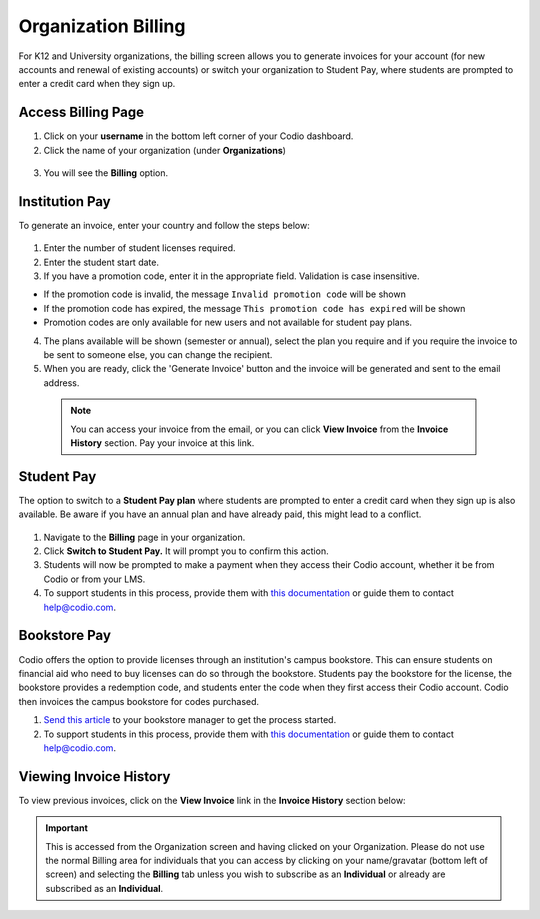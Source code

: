 .. meta::
   :description: Organization Billing

.. _org-billing:

Organization Billing
====================

For K12 and University organizations, the billing screen allows you to generate invoices for your account (for new accounts and renewal of existing accounts) or switch your organization to Student Pay, where students are prompted to enter a credit card when they sign up.

Access Billing Page
-------------------

1. Click on your **username** in the bottom left corner of your Codio dashboard.

2. Click the name of your organization (under **Organizations**)

  .. image:: /img/class_administration/addteachers/myschoolorg.png
     :alt: Organization 

3. You will see the **Billing** option.

  .. image:: /img/manage_organization/orgbilltab.png
     :alt: Organization Billing

Institution Pay
---------------
To generate an invoice, enter your country and follow the steps below:

  .. image:: /img/manage_organization/directions.png
     :alt: Directions Billing

1. Enter the number of student licenses required.

2. Enter the student start date. 

3. If you have a promotion code, enter it in the appropriate field. Validation is case insensitive.

-  If the promotion code is invalid, the message
   ``Invalid promotion code`` will be shown
-  If the promotion code has expired, the message
   ``This promotion code has expired`` will be shown
-  Promotion codes are only available for new users and not available for student pay plans.

4. The plans available will be shown (semester or annual), select the plan you require and if you require the invoice to be sent to someone else, you can change the recipient.

5. When you are ready, click the 'Generate Invoice' button and the invoice will be generated and sent to the email address.

  .. Note:: You can access your invoice from the email, or you can click **View Invoice** from the **Invoice History** section. Pay your invoice at this link.

  .. image:: /img/manage_organization/viewinvoice.png
     :alt: View Invoice

Student Pay
-----------
The option to switch to a **Student Pay plan** where students are prompted to enter a credit card when they sign up is also available. Be aware if you have an annual plan and have already paid, this might lead to a conflict.

  .. image:: /img/manage_organization/switchstudentpay.png
     :alt: Switch to Student Pay

1. Navigate to the **Billing** page in your organization.

2. Click **Switch to Student Pay.** It will prompt you to confirm this action.

3. Students will now be prompted to make a payment when they access their Codio account, whether it be from Codio or from your LMS. 

4. To support students in this process, provide them with `this documentation <https://docs.codio.com/students/accessing-codio/paying.html#pay-for-codio-subscription>`__ or guide them to contact help@codio.com.  

Bookstore Pay
-------------
Codio offers the option to provide licenses through an institution's campus bookstore. This can ensure students on financial aid who need to buy licenses can do so through the bookstore. Students pay the bookstore for the license, the bookstore provides a redemption code, and students enter the code when they first access their Codio account. Codio then invoices the campus bookstore for codes purchased.

1. `Send this article <https://intercom.help/codio/en/articles/3609689-how-do-students-buy-codio-though-the-campus-bookstore>`_ to your bookstore manager to get the process started. 

2. To support students in this process, provide them with `this documentation <https://docs.codio.com/students/accessing-codio/paying.html#redeeming-code-from-campus-bookstore>`_ or guide them to contact help@codio.com.  

Viewing Invoice History
-----------------------

To view previous invoices, click on the **View Invoice** link in the **Invoice History** section below:

.. Important:: This is accessed from the Organization screen and having clicked on your Organization. Please do not use the normal Billing area for individuals that you can access by clicking on your name/gravatar (bottom left of screen) and selecting the **Billing** tab unless you wish to subscribe as an **Individual** or already are subscribed as an **Individual**.

.. |Profile| image:: /img/class_administration/profilepic.png
.. |Org Name| image:: /img/class_administration/addteachers/myschoolorg.png
.. |Org Billing| image:: /img/class_administration/orgbilling.png
